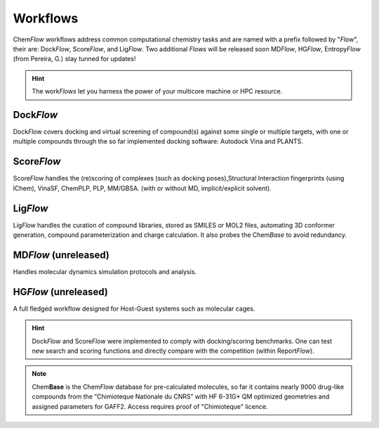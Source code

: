.. highlight:: bash

=========
Workflows
=========
Chem\ *Flow* workflows address common computational chemistry tasks and are named with a prefix followed by "*Flow*", their are: Dock\ *Flow*, Score\ *Flow*, and Lig\ *Flow*. Two additional *Flows* will be released soon MD\ *Flow*, HG\ *Flow*, Entropy\ *Flow* (from Pereira, G.) stay tunned for updates!

.. hint:: The work\ *Flows* let you harness the power of your multicore machine or HPC resource.

Dock\ *Flow*
=============
Dock\ *Flow* covers docking and virtual screening of compound(s) against some single or multiple targets, with one or multiple compounds through the so far implemented docking software: Autodock Vina and PLANTS. 

Score\ *Flow*
=============
Score\ *Flow* handles the (re)scoring of complexes (such as docking poses),Structural Interaction fingerprints (using IChem), VinaSF, ChemPLP, PLP, MM/GBSA. (with or without MD, implicit/explicit solvent).

Lig\ *Flow*
=============
Lig\ *Flow* handles the curation of compound libraries, stored as SMILES or MOL2 files, automating 3D conformer generation, compound parameterization and charge calculation. It also probes the Chem\ *Base* to avoid redundancy. 

MD\ *Flow* (unreleased)
=============
Handles molecular dynamics simulation protocols and analysis.

HG\ *Flow* (unreleased)
=============
A full fledged workflow designed for Host-Guest systems such as molecular cages.

.. hint:: Dock\ *Flow* and Score\ *Flow* were implemented to comply with docking/scoring benchmarks. One can test new search and scoring functions and directly compare with the competition (within Report\ *Flow*).

.. Note:: Chem\ **Base** is the Chem\ *Flow* database for pre-calculated molecules, so far it contains nearly 9000 drug-like compounds from the “Chimioteque Nationale du CNRS” with HF 6-31G* QM optimized geometries and assigned parameters for GAFF2. Access requires proof of "Chimioteque" licence.
